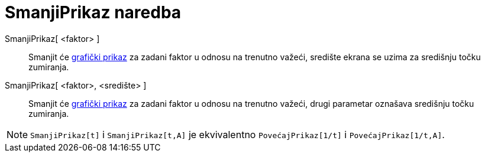 = SmanjiPrikaz naredba
:page-en: commands/ZoomOut
ifdef::env-github[:imagesdir: /hr/modules/ROOT/assets/images]

SmanjiPrikaz[ <faktor> ]::
  Smanjit će xref:/Grafički_prikaz.adoc[grafički prikaz] za zadani faktor u odnosu na trenutno važeći, središte ekrana
  se uzima za središnju točku zumiranja.
SmanjiPrikaz[ <faktor>, <središte> ]::
  Smanjit će xref:/Grafički_prikaz.adoc[grafički prikaz] za zadani faktor u odnosu na trenutno važeći, drugi parametar
  oznašava središnju točku zumiranja.

[NOTE]
====

`++SmanjiPrikaz[t]++` i `++SmanjiPrikaz[t,A]++` je ekvivalentno `++PovećajPrikaz[1/t]++` i `++PovećajPrikaz[1/t,A]++`.

====
